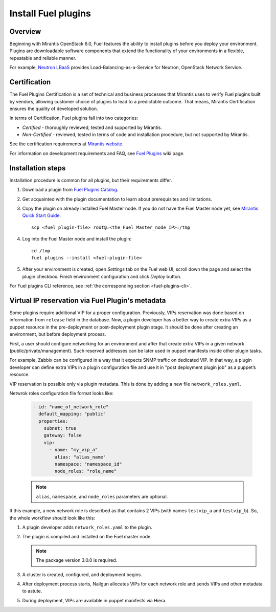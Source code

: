
.. _install-plugin:


Install Fuel plugins
====================

Overview
--------

Beginning with Mirantis OpenStack 6.0,
Fuel features the ability to install plugins before you deploy your environment.
Plugins are downloadable software components that extend the functionality of your
environments in a flexible, repeatable and reliable manner.

For example,
`Neutron LBaaS <https://software.mirantis.com/download-mirantis-openstack-fuel-plug-ins/#lbaas>`_
provides Load-Balancing-as-a-Service for Neutron, OpenStack Network Service.

Certification
-------------

The Fuel Plugins Certification is
a set of technical and business
processes that Mirantis uses
to verify Fuel plugins built by vendors,
allowing customer choice of plugins to lead to a predictable outcome.
That means, Mirantis Certification ensures the quality of developed solution.

In terms of Certification, Fuel plugins fall into two categories:

* *Certified* -  thoroughly reviewed, tested and supported by Mirantis.

* *Non-Certified* - reviewed, tested in terms of code and installation procedure,
  but not supported by Mirantis.


See the certification requirements at
`Mirantis website <https://www.mirantis.com/partners/become-mirantis-technology-partner/fuel-plugin-development/fuel-plugin-certification/>`_.

For information on development requirements
and FAQ, see
`Fuel Plugins <https://wiki.openstack.org/wiki/Fuel/Plugins>`_ wiki page.


Installation steps
------------------

Installation procedure is common for all plugins, but their requirements differ.

#. Download a plugin from
   `Fuel Plugins Catalog <https://software.mirantis.com/download-mirantis-openstack-fuel-plug-ins/>`_.

#. Get acquainted with the plugin documentation to learn about
   prerequisites and limitations.

#. Copy the plugin on already installed Fuel Master node.
   If you do not have the Fuel Master node yet, see `Mirantis Quick Start Guide <https://software.mirantis.com/quick-start/>`_.

   ::

         scp <fuel_plugin-file> root@:<the_Fuel_Master_node_IP>:/tmp

#. Log into the Fuel Master node and install the plugin:

   ::

         cd /tmp
         fuel plugins --install <fuel-plugin-file>

#. After your environment is created, open *Settings* tab on the
   Fuel web UI, scroll down the page and select the plugin checkbox.
   Finish environment configuration and click *Deploy* button.

For Fuel plugins CLI reference, see :ref:`the corresponding section <fuel-plugins-cli>`.


Virtual IP reservation via Fuel Plugin's metadata
-------------------------------------------------

Some plugins require additional VIP for a proper configuration. Previously, VIPs reservation was done based on information from ``release`` field in the database. Now, a plugin developer has a better way to create extra VIPs as a puppet resource in the pre-deployment or post-deployment plugin stage. It should be done after creating an environment, but before deployment process.

First, a user should configure networking for an environment and after that create
extra VIPs in a given network (public/private/management). Such reserved addresses can be later used in puppet manifests inside other plugin tasks.

For example, Zabbix can be configured in a way that it expects SNMP traffic on dedicated VIP. In that way, a plugin developer can define extra VIPs in a plugin configuration file and use it in "post deployment plugin job" as a puppet’s resource.

VIP reservation is possible only via plugin metadata. This is done by adding a new file ``network_roles.yaml``.

Netwrok roles configuration file format looks like:

 .. code-block:: yaml

    - id: "name_of_network_role"
      default_mapping: "public"
      properties:
        subnet: true
        gateway: false
        vip:
          - name: "my_vip_a"
            alias: "alias_name"
            namespace: "namespace_id"
            node_roles: "role_name"

 .. note::

    ``alias``, ``namespace``, and ``node_roles`` parameters are optional.

It this example, a new network role is described as that contains 2 VIPs (with names ``testvip_a`` and ``testvip_b``). So, the whole workflow should look like this:

#. A plugin developer adds ``network_roles.yaml`` to the plugin.
#. The plugin is compiled and installed on the Fuel master node.

   .. note::

      The package version 3.0.0 is required.

#. A cluster is created, configured, and deployment begins.
#. After deployment process starts, Nailgun allocates VIPs for each network role and sends VIPs and other metadata to astute.
#. During deployment, VIPs are available in puppet manifests via Hiera.

